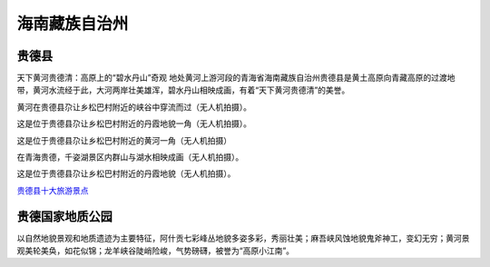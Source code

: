 海南藏族自治州
------------------------------------------

贵德县
>>>>>>>>>>>>>>>>>>>>>>>>>
天下黄河贵德清：高原上的“碧水丹山”奇观
地处黄河上游河段的青海省海南藏族自治州贵德县是黄土高原向青藏高原的过渡地带，黄河水流经于此，大河两岸壮美雄浑，碧水丹山相映成画，有着“天下黄河贵德清”的美誉。

.. image:: https://pics7.baidu.com/feed/b219ebc4b74543a9bd37712e4c842586b80114bf.jpeg?token=b3b51bb3f682731de5da0a5e90488a7c&s=C73210C79C2BCE4D563022B803008086

黄河在贵德县尕让乡松巴村附近的峡谷中穿流而过（无人机拍摄）。

.. image:: https://pics0.baidu.com/feed/63d9f2d3572c11dfa8b9ae3037b4cdd4f603c2d4.jpeg?token=60f426b10fb485cb05851aefd8d499b1&s=54A29A55DC68F44F52308DC903007099

这是位于贵德县尕让乡松巴村附近的丹霞地貌一角（无人机拍摄）。

.. image:: https://pics0.baidu.com/feed/e1fe9925bc315c6069b5635edf226417485477f2.jpeg?token=b9b788c377ce127219ef73d96ce2848c&s=FB3E30C4D45ADE67021A00910300C09A

这是位于贵德县尕让乡松巴村附近的黄河一角（无人机拍摄）

.. image:: https://pics4.baidu.com/feed/79f0f736afc37931d737a851b957184142a91186.jpeg?token=0cf18636264f9cf24845319fddced2de&s=23E1D11545D1C3DE182C7D7D0300D078

在青海贵德，千姿湖景区内群山与湖水相映成画（无人机拍摄）。

.. image:: https://pics1.baidu.com/feed/023b5bb5c9ea15ce627bd0dbe69395f73887b2e6.jpeg?token=2eabf470b24e694b6cf6c3f587e7ff1a&s=BB327084EC002B456D13EC810300E089

这是位于贵德县尕让乡松巴村附近的丹霞地貌（无人机拍摄）。

.. image:: https://pics7.baidu.com/feed/eac4b74543a982262a0f0780d81116054890ebe7.jpeg?token=de49e288c8e24d928d66ce731b850441&s=59BA1AD74668AF4F10B82DBD03004089

`贵德县十大旅游景点 <http://www.bytravel.cn/view/top10/index1625.html>`_

贵德国家地质公园
>>>>>>>>>>>>>>>>>>>>>>>>>>>>>>>>>>
以自然地貌景观和地质遗迹为主要特征，阿什贡七彩峰丛地貌多姿多彩，秀丽壮美；麻吾峡风蚀地貌鬼斧神工，变幻无穷；黄河景观美轮美奂，如花似锦；龙羊峡谷陡峭险峻，气势磅礴，被誉为“高原小江南”。  





